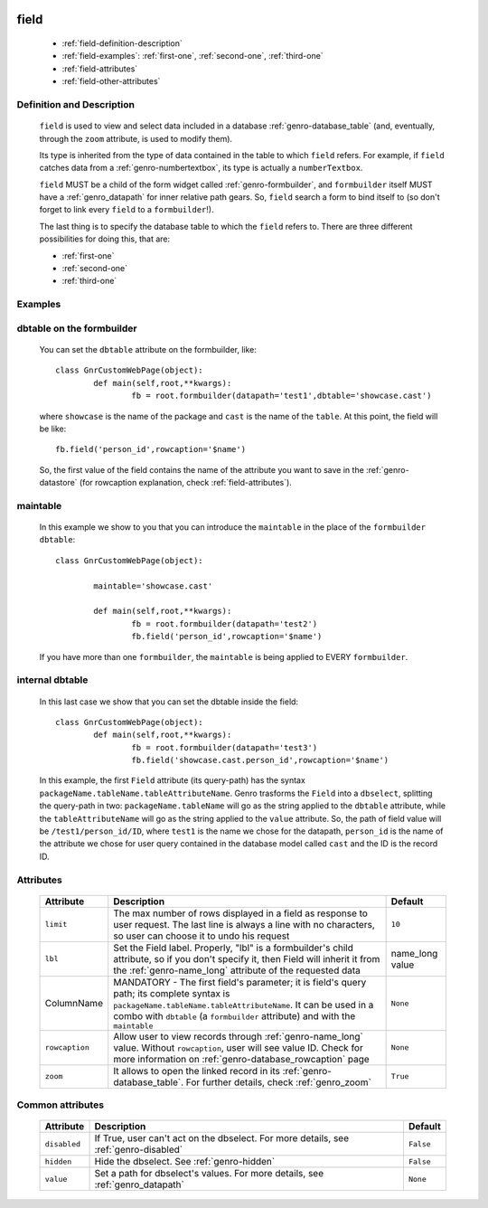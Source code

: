 	.. _genro-field:

=======
 field
=======

	- :ref:`field-definition-description`

	- :ref:`field-examples`: :ref:`first-one`, :ref:`second-one`, :ref:`third-one`

	- :ref:`field-attributes`
	
	- :ref:`field-other-attributes`

	.. _field-definition-description:

Definition and Description
==========================

	.. method:: pane.field(ColumnName, [lbl='None'[, limit=10[, rowcaption=None[, zoom=True]]]])

	``field`` is used to view and select data included in a database :ref:`genro-database_table` (and, eventually, through the ``zoom`` attribute, is used to modify them).

	Its type is inherited from the type of data contained in the table to which ``field`` refers. For example, if ``field`` catches data from a :ref:`genro-numbertextbox`, its type is actually a ``numberTextbox``.

	``field`` MUST be a child of the form widget called :ref:`genro-formbuilder`, and ``formbuilder`` itself MUST have a :ref:`genro_datapath` for inner relative path gears. So, ``field`` search a form to bind itself to (so don't forget to link every ``field`` to a ``formbuilder``!).

	The last thing is to specify the database table to which the ``field`` refers to. There are three different possibilities for doing this, that are:

	* :ref:`first-one`
	* :ref:`second-one`
	* :ref:`third-one`

	.. _field-examples:

Examples
========

	.. _first-one:

dbtable on the formbuilder
==========================

	You can set the ``dbtable`` attribute on the formbuilder, like::
	
		class GnrCustomWebPage(object):
			def main(self,root,**kwargs):
				fb = root.formbuilder(datapath='test1',dbtable='showcase.cast')
				
	where ``showcase`` is the name of the package and ``cast`` is the name of the ``table``. At this point, the field will be like::
	
				fb.field('person_id',rowcaption='$name')

	So, the first value of the field contains the name of the attribute you want to save in the :ref:`genro-datastore` (for rowcaption explanation, check :ref:`field-attributes`).

	.. _second-one:

maintable
=========

	In this example we show to you that you can introduce the ``maintable`` in the place of the ``formbuilder`` ``dbtable``::

		class GnrCustomWebPage(object):
		
			maintable='showcase.cast'
		
			def main(self,root,**kwargs):
				fb = root.formbuilder(datapath='test2')
				fb.field('person_id',rowcaption='$name')
	
	If you have more than one ``formbuilder``, the ``maintable`` is being applied to EVERY ``formbuilder``.
	
	.. _third-one:
	
internal dbtable
================

	In this last case we show that you can set the dbtable inside the field::
	
		class GnrCustomWebPage(object):
			def main(self,root,**kwargs):
				fb = root.formbuilder(datapath='test3')
				fb.field('showcase.cast.person_id',rowcaption='$name')
				
	In this example, the first ``Field`` attribute (its query-path) has the syntax ``packageName.tableName.tableAttributeName``. Genro trasforms the ``Field`` into a ``dbselect``, splitting the query-path in two: ``packageName.tableName`` will go as the string applied to the ``dbtable`` attribute, while the ``tableAttributeName`` will go as the string applied to the ``value`` attribute. So, the path of field value will be ``/test1/person_id/ID``, where ``test1`` is the name we chose for the datapath, ``person_id`` is the name of the attribute we chose for user query contained in the database model called ``cast`` and the ID is the record ID.

	.. _field-attributes:

Attributes
==========

	+--------------------+-------------------------------------------------+--------------------------+
	|   Attribute        |          Description                            |   Default                |
	+====================+=================================================+==========================+
	|  ``limit``         | The max number of rows displayed in a field as  |  ``10``                  |
	|                    | response to user request. The last line is      |                          |
	|                    | always a line with no characters, so user can   |                          |
	|                    | choose it to undo his request                   |                          |
	+--------------------+-------------------------------------------------+--------------------------+
	|  ``lbl``           | Set the Field label. Properly, "lbl" is a       |  name_long value         |
	|                    | formbuilder's child attribute, so if you don't  |                          |
	|                    | specify it, then Field will inherit it from the |                          |
	|                    | :ref:`genro-name_long` attribute of the         |                          |
	|                    | requested data                                  |                          |
	+--------------------+-------------------------------------------------+--------------------------+
	|  ColumnName        | MANDATORY - The first field's parameter; it is  |  ``None``                |
	|                    | field's query path; its complete syntax is      |                          |
	|                    | ``packageName.tableName.tableAttributeName``.   |                          |
	|                    | It can be used in a combo with ``dbtable``      |                          |
	|                    | (a ``formbuilder`` attribute) and with the      |                          |
	|                    | ``maintable``                                   |                          |
	+--------------------+-------------------------------------------------+--------------------------+
	| ``rowcaption``     | Allow user to view records through              |  ``None``                |
	|                    | :ref:`genro-name_long` value.                   |                          |
	|                    | Without ``rowcaption``, user will see value ID. |                          |
	|                    | Check for more information on                   |                          |
	|                    | :ref:`genro-database_rowcaption` page           |                          |
	+--------------------+-------------------------------------------------+--------------------------+
	| ``zoom``           | It allows to open the linked record in its      |  ``True``                |
	|                    | :ref:`genro-database_table`. For further        |                          |
	|                    | details, check :ref:`genro_zoom`                |                          |
	+--------------------+-------------------------------------------------+--------------------------+
	
	.. _field-other-attributes:
	
Common attributes
=================

	+--------------------+-------------------------------------------------+--------------------------+
	|   Attribute        |          Description                            |   Default                |
	+====================+=================================================+==========================+
	| ``disabled``       | If True, user can't act on the dbselect.        |  ``False``               |
	|                    | For more details, see :ref:`genro-disabled`     |                          |
	+--------------------+-------------------------------------------------+--------------------------+
	| ``hidden``         | Hide the dbselect.                              |  ``False``               |
	|                    | See :ref:`genro-hidden`                         |                          |
	+--------------------+-------------------------------------------------+--------------------------+
	| ``value``          | Set a path for dbselect's values.               |  ``None``                |
	|                    | For more details, see :ref:`genro_datapath`     |                          |
	+--------------------+-------------------------------------------------+--------------------------+
	
